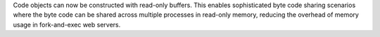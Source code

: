 Code objects can now be constructed with read-only buffers.  This enables sophisticated byte code sharing scenarios where the byte code can be shared across multiple processes in read-only memory, reducing the overhead of memory usage in fork-and-exec web servers.